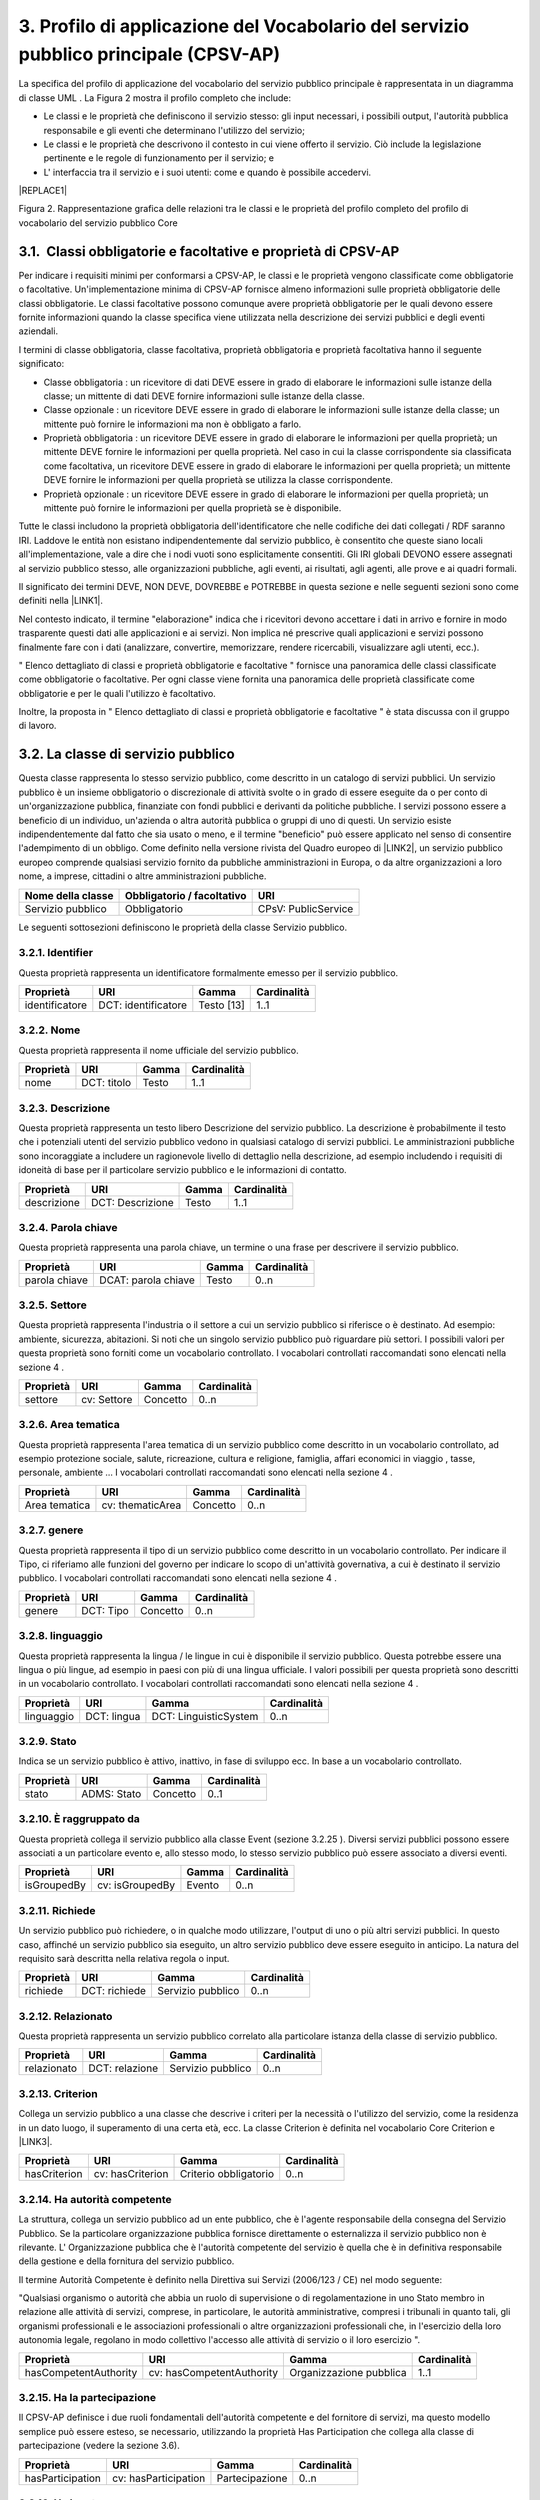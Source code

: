 
.. _h79675c214249d425368162c2919705b:

3. Profilo di applicazione del Vocabolario del servizio pubblico principale (CPSV-AP)
#####################################################################################

La specifica del profilo di applicazione del vocabolario del servizio pubblico principale è rappresentata in un diagramma di classe UML . La Figura 2 mostra il profilo completo che include:

* Le classi e le proprietà che definiscono il servizio stesso: gli input necessari, i possibili output, l'autorità pubblica responsabile e gli eventi che determinano l'utilizzo del servizio;

* Le classi e le proprietà che descrivono il contesto in cui viene offerto il servizio. Ciò include la legislazione pertinente e le regole di funzionamento per il servizio; e

* L' interfaccia tra il servizio e i suoi utenti: come e quando è possibile accedervi. 


|REPLACE1|


Figura 2. Rappresentazione grafica delle relazioni tra le classi e le proprietà del profilo completo del profilo di vocabolario del servizio pubblico Core

.. _h31137ad3d47725f43656f601434:

3.1.  Classi obbligatorie e facoltative e proprietà di CPSV-AP
**************************************************************

Per indicare i requisiti minimi per conformarsi a CPSV-AP, le classi e le proprietà vengono classificate come obbligatorie o facoltative. Un'implementazione minima di CPSV-AP fornisce almeno informazioni sulle proprietà obbligatorie delle classi obbligatorie. Le classi facoltative possono comunque avere proprietà obbligatorie per le quali devono essere fornite informazioni quando la classe specifica viene utilizzata nella descrizione dei servizi pubblici e degli eventi aziendali.

 

I termini di classe obbligatoria, classe facoltativa, proprietà obbligatoria e proprietà facoltativa hanno il seguente significato:

 

* Classe obbligatoria : un ricevitore di dati DEVE essere in grado di elaborare le informazioni sulle istanze della classe; un mittente di dati DEVE fornire informazioni sulle istanze della classe.

* Classe opzionale : un ricevitore DEVE essere in grado di elaborare le informazioni sulle istanze della classe; un mittente può fornire le informazioni ma non è obbligato a farlo.

* Proprietà obbligatoria : un ricevitore DEVE essere in grado di elaborare le informazioni per quella proprietà; un mittente DEVE fornire le informazioni per quella proprietà. Nel caso in cui la classe corrispondente sia classificata come facoltativa, un ricevitore DEVE essere in grado di elaborare le informazioni per quella proprietà; un mittente DEVE fornire le informazioni per quella proprietà se utilizza la classe corrispondente.

* Proprietà opzionale : un ricevitore DEVE essere in grado di elaborare le informazioni per quella proprietà; un mittente può fornire le informazioni per quella proprietà se è disponibile.

 

Tutte le classi includono la proprietà obbligatoria dell'identificatore che nelle codifiche dei dati collegati / RDF saranno IRI. Laddove le entità non esistano indipendentemente dal servizio pubblico, è consentito che queste siano locali all'implementazione, vale a dire che i nodi vuoti sono esplicitamente consentiti. Gli IRI globali DEVONO essere assegnati al servizio pubblico stesso, alle organizzazioni pubbliche, agli eventi, ai risultati, agli agenti, alle prove e ai quadri formali.  

 

Il significato dei termini DEVE, NON DEVE, DOVREBBE e POTREBBE in questa sezione e nelle seguenti sezioni sono come definiti nella \ |LINK1|\ .

 

Nel contesto indicato, il termine "elaborazione" indica che i ricevitori devono accettare i dati in arrivo e fornire in modo trasparente questi dati alle applicazioni e ai servizi. Non implica né prescrive quali applicazioni e servizi possono finalmente fare con i dati (analizzare, convertire, memorizzare, rendere ricercabili, visualizzare agli utenti, ecc.).

 

" Elenco dettagliato di classi e proprietà obbligatorie e facoltative " fornisce una panoramica delle classi classificate come obbligatorie o facoltative. Per ogni classe viene fornita una panoramica delle proprietà classificate come obbligatorie e per le quali l'utilizzo è facoltativo.

 

Inoltre, la proposta in " Elenco dettagliato di classi e proprietà obbligatorie e facoltative " è stata discussa con il gruppo di lavoro.

.. _h5b3a35697e604432331706750421f5a:

3.2. La classe di servizio pubblico
***********************************

Questa classe rappresenta lo stesso servizio pubblico, come descritto in un catalogo di servizi pubblici. Un servizio pubblico è un insieme obbligatorio o discrezionale di attività svolte o in grado di essere eseguite da o per conto di un'organizzazione pubblica, finanziate con fondi pubblici e derivanti da politiche pubbliche. I servizi possono essere a beneficio di un individuo, un'azienda o altra autorità pubblica o gruppi di uno di questi. Un servizio esiste indipendentemente dal fatto che sia usato o meno, e il termine "beneficio" può essere applicato nel senso di consentire l'adempimento di un obbligo. Come definito nella versione rivista del Quadro europeo di \ |LINK2|\ , un servizio pubblico europeo comprende qualsiasi servizio fornito da pubbliche amministrazioni in Europa, o da altre organizzazioni a loro nome, a imprese, cittadini o altre amministrazioni pubbliche.


+-----------------+------------+-------------------+
|\ |STYLE0|\      |\ |STYLE1|\ |\ |STYLE2|\        |
+-----------------+------------+-------------------+
|Servizio pubblico|Obbligatorio|CPsV: PublicService|
+-----------------+------------+-------------------+

 

Le seguenti sottosezioni definiscono le proprietà della classe Servizio pubblico.

.. _h292c697d81a147bf346c237585b29:

3.2.1. Identifier
-----------------

Questa proprietà rappresenta un identificatore formalmente emesso per il servizio pubblico.

 

+--------------+-------------------+------------+------------+
|\ |STYLE3|\   |\ |STYLE4|\        |\ |STYLE5|\ |\ |STYLE6|\ |
+--------------+-------------------+------------+------------+
|identificatore|DCT: identificatore|Testo [13]  |1..1        |
+--------------+-------------------+------------+------------+

.. _h56804f1e2c696b6e6d295727565137:

3.2.2. Nome
-----------

Questa proprietà rappresenta il nome ufficiale del servizio pubblico.

 

+------------+------------+------------+-------------+
|\ |STYLE7|\ |\ |STYLE8|\ |\ |STYLE9|\ |\ |STYLE10|\ |
+------------+------------+------------+-------------+
|nome        |DCT: titolo |Testo       |1..1         |
+------------+------------+------------+-------------+

.. _h7648d4465c342c69236680605028:

3.2.3. Descrizione
------------------

Questa proprietà rappresenta un testo libero Descrizione del servizio pubblico. La descrizione è probabilmente il testo che i potenziali utenti del servizio pubblico vedono in qualsiasi catalogo di servizi pubblici. Le amministrazioni pubbliche sono incoraggiate a includere un ragionevole livello di dettaglio nella descrizione, ad esempio includendo i requisiti di idoneità di base per il particolare servizio pubblico e le informazioni di contatto.

 

+-------------+----------------+-------------+-------------+
|\ |STYLE11|\ |\ |STYLE12|\    |\ |STYLE13|\ |\ |STYLE14|\ |
+-------------+----------------+-------------+-------------+
|descrizione  |DCT: Descrizione|Testo        |1..1         |
+-------------+----------------+-------------+-------------+

.. _h1859c39147e41103428513e412c3a22:

3.2.4. Parola chiave
--------------------

Questa proprietà rappresenta una parola chiave, un termine o una frase per descrivere il servizio pubblico.

 

+-------------+-------------------+-------------+-------------+
|\ |STYLE15|\ |\ |STYLE16|\       |\ |STYLE17|\ |\ |STYLE18|\ |
+-------------+-------------------+-------------+-------------+
|parola chiave|DCAT: parola chiave|Testo        |0..n         |
+-------------+-------------------+-------------+-------------+

.. _h787c45843771eb1b11d165f5c7a7b:

3.2.5. Settore
--------------

Questa proprietà rappresenta l'industria o il settore a cui un servizio pubblico si riferisce o è destinato. Ad esempio: ambiente, sicurezza, abitazioni. Si noti che un singolo servizio pubblico può riguardare più settori. I possibili valori per questa proprietà sono forniti come un vocabolario controllato. I vocabolari controllati raccomandati sono elencati nella sezione 4 .

 

+-------------+-------------+-------------+-------------+
|\ |STYLE19|\ |\ |STYLE20|\ |\ |STYLE21|\ |\ |STYLE22|\ |
+-------------+-------------+-------------+-------------+
|settore      |cv: Settore  |Concetto     |0..n         |
+-------------+-------------+-------------+-------------+

.. _h29391930134259620177f6018161971:

3.2.6. Area tematica
--------------------

Questa proprietà rappresenta l'area tematica di un servizio pubblico come descritto in un vocabolario controllato, ad esempio protezione sociale, salute, ricreazione, cultura e religione, famiglia, affari economici in viaggio , tasse, personale, ambiente ... I vocabolari controllati raccomandati sono elencati nella sezione 4 .

 

+-------------+----------------+-------------+-------------+
|\ |STYLE23|\ |\ |STYLE24|\    |\ |STYLE25|\ |\ |STYLE26|\ |
+-------------+----------------+-------------+-------------+
|Area tematica|cv: thematicArea|Concetto     |0..n         |
+-------------+----------------+-------------+-------------+

.. _h5d1611f69315ce551d3d5dd44177c:

3.2.7. genere
-------------

Questa proprietà rappresenta il tipo di un servizio pubblico come descritto in un vocabolario controllato. Per indicare il Tipo, ci riferiamo alle funzioni del governo per indicare lo scopo di un'attività governativa, a cui è destinato il servizio pubblico. I vocabolari controllati raccomandati sono elencati nella sezione 4 .


+-------------+-------------+-------------+-------------+
|\ |STYLE27|\ |\ |STYLE28|\ |\ |STYLE29|\ |\ |STYLE30|\ |
+-------------+-------------+-------------+-------------+
|genere       |DCT: Tipo    |Concetto     |0..n         |
+-------------+-------------+-------------+-------------+

.. _h405977427138297c726743a5e516579:

3.2.8. linguaggio
-----------------

Questa proprietà rappresenta la lingua / le lingue in cui è disponibile il servizio pubblico. Questa potrebbe essere una lingua o più lingue, ad esempio in paesi con più di una lingua ufficiale. I valori possibili per questa proprietà sono descritti in un vocabolario controllato. I vocabolari controllati raccomandati sono elencati nella sezione 4 .

 

+-------------+-------------+---------------------+-------------+
|\ |STYLE31|\ |\ |STYLE32|\ |\ |STYLE33|\         |\ |STYLE34|\ |
+-------------+-------------+---------------------+-------------+
|linguaggio   |DCT: lingua  |DCT: LinguisticSystem|0..n         |
+-------------+-------------+---------------------+-------------+

.. _hc4959f77f7246246229444f208056:

3.2.9. Stato
------------

Indica se un servizio pubblico è attivo, inattivo, in fase di sviluppo ecc. In base a un vocabolario controllato.

 

+-------------+-------------+-------------+-------------+
|\ |STYLE35|\ |\ |STYLE36|\ |\ |STYLE37|\ |\ |STYLE38|\ |
+-------------+-------------+-------------+-------------+
|stato        |ADMS: Stato  |Concetto     |0..1         |
+-------------+-------------+-------------+-------------+

.. _h05a2ec1755a2c653d64c2740453:

3.2.10. È raggruppato da
------------------------

Questa proprietà collega il servizio pubblico alla classe Event (sezione 3.2.25 ). Diversi servizi pubblici possono essere associati a un particolare evento e, allo stesso modo, lo stesso servizio pubblico può essere associato a diversi eventi.

 

+-------------+---------------+-------------+-------------+
|\ |STYLE39|\ |\ |STYLE40|\   |\ |STYLE41|\ |\ |STYLE42|\ |
+-------------+---------------+-------------+-------------+
|isGroupedBy  |cv: isGroupedBy|Evento       |0..n         |
+-------------+---------------+-------------+-------------+

.. _h677b6033434e234848265317631f29:

3.2.11. Richiede
----------------

Un servizio pubblico può richiedere, o in qualche modo utilizzare, l'output di uno o più altri servizi pubblici. In questo caso, affinché un servizio pubblico sia eseguito, un altro servizio pubblico deve essere eseguito in anticipo. La natura del requisito sarà descritta nella relativa regola o input.

 

+-------------+-------------+-----------------+-------------+
|\ |STYLE43|\ |\ |STYLE44|\ |\ |STYLE45|\     |\ |STYLE46|\ |
+-------------+-------------+-----------------+-------------+
|richiede     |DCT: richiede|Servizio pubblico|0..n         |
+-------------+-------------+-----------------+-------------+

.. _h4e26691e7549133d46544053b183b28:

3.2.12. Relazionato
-------------------

Questa proprietà rappresenta un servizio pubblico correlato alla particolare istanza della classe di servizio pubblico.

 

+-------------+--------------+-----------------+-------------+
|\ |STYLE47|\ |\ |STYLE48|\  |\ |STYLE49|\     |\ |STYLE50|\ |
+-------------+--------------+-----------------+-------------+
|relazionato  |DCT: relazione|Servizio pubblico|0..n         |
+-------------+--------------+-----------------+-------------+

.. _h3e5a6e6431794f731a7130522765786f:

3.2.13. Criterion
-----------------

Collega un servizio pubblico a una classe che descrive i criteri per la necessità o l'utilizzo del servizio, come la residenza in un dato luogo, il superamento di una certa età, ecc. La classe Criterion è definita nel vocabolario Core Criterion e \ |LINK3|\ .

 

+-------------+----------------+---------------------+-------------+
|\ |STYLE51|\ |\ |STYLE52|\    |\ |STYLE53|\         |\ |STYLE54|\ |
+-------------+----------------+---------------------+-------------+
|hasCriterion |cv: hasCriterion|Criterio obbligatorio|0..n         |
+-------------+----------------+---------------------+-------------+

.. _h9522b443c5e5b1f6d2551296e325d55:

3.2.14. Ha autorità competente
------------------------------

La struttura, collega un servizio pubblico ad un ente pubblico, che è l'agente responsabile della consegna del Servizio Pubblico. Se la particolare organizzazione pubblica fornisce direttamente o esternalizza il servizio pubblico non è rilevante. L' Organizzazione pubblica che è l'autorità competente del servizio è quella che è in definitiva responsabile della gestione e della fornitura del servizio pubblico.

 

Il termine Autorità Competente è definito nella Direttiva sui Servizi (2006/123 / CE) nel modo seguente:

 

"Qualsiasi organismo o autorità che abbia un ruolo di supervisione o di regolamentazione in uno Stato membro in relazione alle attività di servizi, comprese, in particolare, le autorità amministrative, compresi i tribunali in quanto tali, gli organismi professionali e le associazioni professionali o altre organizzazioni professionali che, in l'esercizio della loro autonomia legale, regolano in modo collettivo l'accesso alle attività di servizio o il loro esercizio ".

 

+---------------------+-------------------------+-----------------------+-------------+
|\ |STYLE55|\         |\ |STYLE56|\             |\ |STYLE57|\           |\ |STYLE58|\ |
+---------------------+-------------------------+-----------------------+-------------+
|hasCompetentAuthority|cv: hasCompetentAuthority|Organizzazione pubblica|1..1         |
+---------------------+-------------------------+-----------------------+-------------+

.. _hf5c299283d596c4718287d5e2336b:

3.2.15. Ha la partecipazione
----------------------------

Il CPSV-AP definisce i due ruoli fondamentali dell'autorità competente e del fornitore di servizi, ma questo modello semplice può essere esteso, se necessario, utilizzando la proprietà Has Participation che collega alla classe di partecipazione (vedere la sezione 3.6).

 

+----------------+--------------------+--------------+-------------+
|\ |STYLE59|\    |\ |STYLE60|\        |\ |STYLE61|\  |\ |STYLE62|\ |
+----------------+--------------------+--------------+-------------+
|hasParticipation|cv: hasParticipation|Partecipazione|0..n         |
+----------------+--------------------+--------------+-------------+

.. _h694d3558702a57737a155e75034f7f:

3.2.16. Ha Input
----------------

La proprietà Has Input collega un servizio pubblico a una o più istanze della classe Evidence (vedere la sezione 3.9). Un servizio pubblico specifico può richiedere la presenza di determinati elementi di prova per essere consegnati. Se la prova richiesta per usufruire di un servizio varia a seconda del canale attraverso il quale è accessibile, allora l'Input deve essere al livello del Canale (sezione 3.12.4).

 

+-------------+--------------+-------------+-------------+
|\ |STYLE63|\ |\ |STYLE64|\  |\ |STYLE65|\ |\ |STYLE66|\ |
+-------------+--------------+-------------+-------------+
|hasInput     |CPsV: hasInput|Prova        |0..n         |
+-------------+--------------+-------------+-------------+

.. _h5a6c252912f50594fc3a7949413c27:

3.2.17. Ha una risorsa legale
-----------------------------

La proprietà Has Formal Framework collega un servizio pubblico a un framework formale. Indica il quadro formale (ad esempio la legislazione) a cui il servizio pubblico si riferisce, opera o ha la sua base legale.

 

+----------------+-------------------+--------------+-------------+
|\ |STYLE67|\    |\ |STYLE68|\       |\ |STYLE69|\  |\ |STYLE70|\ |
+----------------+-------------------+--------------+-------------+
|hasLegalResource|cv: hasLegalResouce|Risorsa legale|0..n         |
+----------------+-------------------+--------------+-------------+

.. _h742e20651039502f322da713b1a3b75:

3.2.18. Produce
---------------

La proprietà Produces collega un servizio pubblico a una o più istanze della classe Output (vedere la sezione 3.10), descrivendo il risultato effettivo dell'esecuzione di un determinato servizio pubblico. Le uscite possono essere qualsiasi risorsa, ad esempio un documento, un manufatto o qualsiasi altra cosa prodotta dall'esecuzione del servizio pubblico.

 

+-------------+-------------+-------------+-------------+
|\ |STYLE71|\ |\ |STYLE72|\ |\ |STYLE73|\ |\ |STYLE74|\ |
+-------------+-------------+-------------+-------------+
|produce      |CPsV: produce|Produzione   |0..n         |
+-------------+-------------+-------------+-------------+

.. _h1da4522f6078304927b3e79724928:

3.2.19. segue
-------------

La proprietà follows collega un servizio pubblico alla / e regola / e in base alla quale opera. La definizione della classe Rule è molto ampia. In un caso tipico, l'autorità competente che fornisce il servizio pubblico definirà anche le regole che implementeranno le proprie politiche. Il CPSV-AP è flessibile per consentire variazioni significative in tale scenario.

 

+-------------+-------------+-------------+-------------+
|\ |STYLE75|\ |\ |STYLE76|\ |\ |STYLE77|\ |\ |STYLE78|\ |
+-------------+-------------+-------------+-------------+
|segue        |CPsV: segue  |Regola       |0..n         |
+-------------+-------------+-------------+-------------+

.. _h23d584d2c6d2650b544b3f6f43627:

3.2.20.  Spaziale
-----------------

È probabile che un servizio pubblico sia disponibile solo all'interno di una determinata area, in genere l'area coperta da una particolare autorità pubblica.

 

Un uso comune della proprietà spaziale sarà la definizione delle unità territoriali amministrative, in genere un paese o una regione, in cui è disponibile un servizio pubblico. L'Ufficio delle pubblicazioni dell'Unione europea offre una serie di \ |LINK4|\  adatto a questo scopo, ad esempio Malta è identificata da \ |LINK5|\  ,

Fiandre occidentali da \ |LINK6|\   e così via.

 

NB: La limitazione spaziale non è intesa per essere utilizzata per descrivere l'ammissibilità o la velocità di funzionamento del servizio. Questi aspetti saranno coperti dalla classe Criterion.

 

+-------------+-------------+-------------+-------------+
|\ |STYLE79|\ |\ |STYLE80|\ |\ |STYLE81|\ |\ |STYLE82|\ |
+-------------+-------------+-------------+-------------+
|spaziale     |DCT: spaziale|Posizione    |0..n         |
+-------------+-------------+-------------+-------------+

.. _h2457406c8122828546f697f5c524173:

3.2.21. Ha un punto di contatto
-------------------------------

Un punto di contatto per il servizio è quasi sempre utile. Il valore di questa proprietà, le informazioni di contatto stesso, devono essere fornite utilizzando lo schema: ContactPoint. Si noti che le informazioni di contatto dovrebbero essere rilevanti per il servizio pubblico che potrebbe non essere lo stesso delle informazioni di contatto per l'autorità competente o qualsiasi partecipante.

 

+---------------+-------------------+-----------------+-------------+
|\ |STYLE83|\   |\ |STYLE84|\       |\ |STYLE85|\     |\ |STYLE86|\ |
+---------------+-------------------+-----------------+-------------+
|hasContactPoint|cv: hasContactPoint|Punto di contatto|0..n         |
+---------------+-------------------+-----------------+-------------+

.. _h21182924602a2a5a2019726622555c80:

3.2.22. Ha un canale      
--------------------------

Questa proprietà collega il Servizio pubblico a qualsiasi canale attraverso il quale un agente fornisce, utilizza o interagisce in altro modo con il servizio pubblico, come un servizio online, un numero di telefono o un ufficio. Vedi sezione 3.12.

 

+-------------+--------------+-------------+-------------+
|\ |STYLE87|\ |\ |STYLE88|\  |\ |STYLE89|\ |\ |STYLE90|\ |
+-------------+--------------+-------------+-------------+
|hasChannel   |cv: hasChannel|Canale       |0..n         |
+-------------+--------------+-------------+-------------+

.. _h373f1e414e445d2c3d641915101e5f26:

3.2.23. Tempo di elaborazione
-----------------------------

Il valore di questa proprietà è il tempo (stimato) necessario per l'esecuzione di un servizio pubblico. Le informazioni reali sono fornite utilizzando la sintassi ISO8601 per le durate. Alcuni esempi sono forniti di seguito:

+--------------+--------+
|Durata        |Sintassi|
+--------------+--------+
|5 anni        |P5Y     |
+--------------+--------+
|1 mese        |P1M     |
+--------------+--------+
|3 giorni      |P3D     |
+--------------+--------+
|2 giorni 4 ore|P2DT4H  |
+--------------+--------+

 

Le durate iniziano con una P maiuscola seguita dal numero e dal relativo designatore, formalmente: P [n] Y [n] M [n] DT [n] H [n] M [n] S, dove Y è per anni, M per mesi ecc. Si noti che i periodi e le ore sono separati da una T maiuscola che disambigura anche M come mese (P2M significa 2 mesi) o minuto (PT2M significa 2 minuti). Le durate possono anche essere definite come un numero di settimane, quindi P4W significa 4 settimane. Una spiegazione completa è fornita nella pagina di \ |LINK7|\  che fa riferimento allo standard ISO \ |LINK8|\ .

 

Questo approccio è coerente sia con schema.org che con il W3C OWL Time Ontology.

 

+---------------------+------------------+-------------+-------------+
|\ |STYLE91|\         |\ |STYLE92|\      |\ |STYLE93|\ |\ |STYLE94|\ |
+---------------------+------------------+-------------+-------------+
|tempo di elaborazione|cv: ProcessingTime|Testo        |0..1         |
+---------------------+------------------+-------------+-------------+

.. _h6812691461174d238116b5049602f5:

3.2.24. Ha un costo
-------------------

La proprietà Has Cost collega un servizio pubblico a una o più istanze della classe di costo (vedere la sezione 3.11). Indica i costi relativi all'esecuzione di un servizio pubblico per il cittadino o l'attività commerciale relativa all'esecuzione di un particolare servizio pubblico. Laddove il costo varia in base al canale attraverso il quale si accede al servizio, può essere collegato al canale utilizzando la relazione If Accessed Through (sezione 3.11.6).

 

+-------------+-------------+-------------+-------------+
|\ |STYLE95|\ |\ |STYLE96|\ |\ |STYLE97|\ |\ |STYLE98|\ |
+-------------+-------------+-------------+-------------+
|hasCost      |cv: hasCost  |Costo        |0..n         |
+-------------+-------------+-------------+-------------+

.. _h114b1d727425622a1c216d7a734e385a:

3.2.25. È Descritto a      
---------------------------

La proprietà È Descritto in Proprietà collega un servizio pubblico al / ai set di dati del servizio pubblico (vedere 3.6) in cui viene descritto (vedere la sezione 3.6).

 

+-------------+-----------------+---------------------------------+--------------+
|\ |STYLE99|\ |\ |STYLE100|\    |\ |STYLE101|\                    |\ |STYLE102|\ |
+-------------+-----------------+---------------------------------+--------------+
|isDescribedAt|cv: isDescribedAt|Set di dati del servizio pubblico|0..n          |
+-------------+-----------------+---------------------------------+--------------+

.. _h15114371b7813dc5f121a4a13613b:

3.2.26. È classificato da
-------------------------

La proprietà Is Classified By consente di classificare il servizio pubblico con qualsiasi concetto (sezione 3.19), diverso da quelli già previsti e definiti esplicitamente nel CPSV-AP (area tematica, settore, ...). È una proprietà generica che può essere ulteriormente specializzata per rendere esplicita la classificazione, ad esempio per classificare i servizi pubblici in base al livello di digitalizzazione, al tipo di pubblico ...

 

Il Concetto è a sua volta collegato a una Collezione (sezione 3.20), che raggruppa i diversi concetti in un vocabolario controllato.

 

+--------------+------------------+--------------+--------------+
|\ |STYLE103|\ |\ |STYLE104|\     |\ |STYLE105|\ |\ |STYLE106|\ |
+--------------+------------------+--------------+--------------+
|isClassifiedBy|cv: isClassifiedBy|Concetto      |0..n          |
+--------------+------------------+--------------+--------------+

.. _h383c25767e673f341973534b613b7c4:

3.3. The Event Class
********************

This class represents an event that can be of any type that triggers, makes use of, or in some way is related to, a Public Service. It is not expected to be used directly, rather, one or other of its subclasses should be used. The properties of the class are, of course, inherited by those subclasses.

The Event class is used as a hook either to a single related Public Service, such as diagnosis of illness being related to application for sickness benefit (section 3.3.5); or to a group of Public Services, such as all those related to the establishment of a new business (see section 3.2.10).


+--------------+--------------+---+--------------+
|\ |STYLE107|\ |\ |STYLE108|\ |   |\ |STYLE109|\ |
+--------------+--------------+---+--------------+
|Event         |dct:identifier|   |URI           |
+--------------+--------------+---+--------------+

.. _h7775845515a4467507e1c21456152a:

3.3.1. Identifier
-----------------

This property represents an Identifier for the Event.


+--------------+--------------+--------------+--------------+
|\ |STYLE110|\ |\ |STYLE111|\ |\ |STYLE112|\ |\ |STYLE113|\ |
+--------------+--------------+--------------+--------------+
|Event         |dct:identifier|Text\ [#F1]_\ |1..1          |
+--------------+--------------+--------------+--------------+

.. _h74251854102827545a342f615d5947:

3.3.2. Name
-----------

This property represents the Name (or title) of the Event.


+--------------+--------------+--------------+--------------+
|\ |STYLE114|\ |\ |STYLE115|\ |\ |STYLE116|\ |\ |STYLE117|\ |
+--------------+--------------+--------------+--------------+
|name          |dct:title     |Text          |1..1          |
+--------------+--------------+--------------+--------------+

.. _h66220797d733267f5277f31381318:

3.3.3. Description
------------------

This property represents a free text description of the Event. The description is likely to be the text that a business or citizen sees for that specific Event when looking for relevant Public Services. Public administrations are therefore encouraged to include a reasonable level of detail in the description.


+--------------+---------------+--------------+--------------+
|\ |STYLE118|\ |\ |STYLE119|\  |\ |STYLE120|\ |\ |STYLE121|\ |
+--------------+---------------+--------------+--------------+
|description   |dct:description|Text          |0..1          |
+--------------+---------------+--------------+--------------+

.. _h2c204c5856282c56255c4f04a583215:

3.3.4. Type
-----------

The type property links an Event to a controlled vocabulary of event types and it is the nature of those controlled vocabularies that is the major difference between a business event, such as creating the business in the first place and a life event, such as the birth of a child.


+--------------+--------------+--------------+--------------+
|\ |STYLE122|\ |\ |STYLE123|\ |\ |STYLE124|\ |\ |STYLE125|\ |
+--------------+--------------+--------------+--------------+
|type          |dct:type      |concept       |0..n          |
+--------------+--------------+--------------+--------------+

.. _h4e274e22678346d1f80441237d6736:

3.3.5. Related Service
----------------------

This property links an event directly to a public service that is related to it.


+--------------+--------------+--------------+--------------+
|\ |STYLE126|\ |\ |STYLE127|\ |\ |STYLE128|\ |\ |STYLE129|\ |
+--------------+--------------+--------------+--------------+
|relatedService|dct:relation  |Public Service|0..n          |
+--------------+--------------+--------------+--------------+

.. _h7267416b5564e43236276d52474c6a:

3.4. La classe di eventi aziendali
**********************************

Questa classe rappresenta un evento aziendale, che è specializzato in eventi. Un evento aziendale è una situazione specifica o un evento nel ciclo di vita di un'azienda che soddisfa uno o più bisogni o obblighi (legali) di tale attività in questo specifico momento. Un Evento Aziendale richiede una serie di servizi pubblici da consegnare e consumare in modo da soddisfare le necessità aziendali o gli obblighi associati. Gli eventi aziendali sono definiti nel contesto di un determinato membro Stato .

 

In altre parole, un evento aziendale raggruppa una serie di servizi pubblici che devono essere consegnati per completare quel particolare evento.

 

+----------------+--------------+-----------------+
|\ |STYLE130|\   |\ |STYLE131|\ |\ |STYLE132|\    |
+----------------+--------------+-----------------+
|Evento aziendale|Opzionale     |cv: BusinessEvent|
+----------------+--------------+-----------------+

.. _h35e12466a55475e26669131b677653:

3.5. The Life Event Class
*************************

La classe Life Event rappresenta un evento o una situazione importante   nella vita di un cittadino in cui possono essere richiesti servizi pubblici. Nota lo scopo: un individuo incontrerà un numero qualsiasi di "eventi" nel senso generale del termine. Nel contesto di CPSV-AP, la classe Life Event rappresenta solo un evento a cui è collegato un servizio pubblico. Ad esempio, una coppia fidanzata non è un Evento di vita CPSV-AP, lo sposarsi è, poiché solo quest'ultimo ha rilevanza per i servizi pubblici.

 

+-----------------+--------------+--------------+
|\ |STYLE133|\    |\ |STYLE134|\ |\ |STYLE135|\ |
+-----------------+--------------+--------------+
|Evento della vita|Opzionale     |cv: LifeEvent |
+-----------------+--------------+--------------+

.. _h1f2363a4d1a1924c573a5f365715e:

3.6. La classe del set di dati del servizio pubblico
****************************************************

Il set di dati del servizio pubblico, è una specializzazione della classe Dataset del Vocabolario del catalogo dati (\ |LINK9|\ ) e eredita tutte le sue proprietà. La classe descrive i metadati di dove viene descritto il set di dati, ad esempio su un portale di servizio pubblico regionale e / o su un portale nazionale di eGovernment.

 

+---------------------------------+--------------+------------------------+
|\ |STYLE136|\                    |\ |STYLE137|\ |\ |STYLE138|\           |
+---------------------------------+--------------+------------------------+
|Set di dati del servizio pubblico|Opzionale     |cv: PublicServiceDataset|
+---------------------------------+--------------+------------------------+

 

Le proprietà descritte nelle seguenti sezioni definiscono le proprietà obbligatorie se la classe viene istanziata. Ci riferiamo a DCAT per la definizione delle altre proprietà ereditate.

.. _h2c233b4a441997618115c70323651:

3.6.1. Identifier
-----------------

Questa proprietà rappresenta un identificatore per il set di dati del servizio pubblico.

 

+--------------+-------------------+---------------+--------------+
|\ |STYLE139|\ |\ |STYLE140|\      |\ |STYLE141|\  |\ |STYLE142|\ |
+--------------+-------------------+---------------+--------------+
|identificatore|DCT: identificatore|Testo\ [#F2]_\ |1..1          |
+--------------+-------------------+---------------+--------------+

.. _h19303ad605f59767e1e1835311c775f:

3.6.2. Editore
--------------

Questa proprietà rappresenta l'editore del set di dati del servizio pubblico, ovvero un'entità (organizzazione) responsabile della creazione del set di dati del servizio pubblico disponibile.

 

+--------------+--------------+--------------+--------------+
|\ |STYLE143|\ |\ |STYLE144|\ |\ |STYLE145|\ |\ |STYLE146|\ |
+--------------+--------------+--------------+--------------+
|editore       |DCT: editore  |Agente        |1..1          |
+--------------+--------------+--------------+--------------+

.. _h60275c6299691470a7013194511c:

3.6.3. Nome
-----------

Questa proprietà contiene un nome assegnato al set di dati del servizio pubblico. Questa proprietà può essere ripetuta per versioni in lingua parallela del nome.

 

+--------------+--------------+--------------+--------------+
|\ |STYLE147|\ |\ |STYLE148|\ |\ |STYLE149|\ |\ |STYLE150|\ |
+--------------+--------------+--------------+--------------+
|nome          |DCT: titolo   |Testo         |1..n          |
+--------------+--------------+--------------+--------------+

.. _h13407d497b5c7a1d42d7737b511727:

3.6.4. Pagina di destinazione
-----------------------------

Questa proprietà fa riferimento a una pagina Web che fornisce l'accesso al set di dati del servizio pubblico. È inteso per indicare una pagina di destinazione presso il fornitore di dati originale, non su una pagina di un sito di terzi, come un aggregatore.

 

+----------------------+-----------------+--------------+--------------+
|\ |STYLE151|\         |\ |STYLE152|\    |\ |STYLE153|\ |\ |STYLE154|\ |
+----------------------+-----------------+--------------+--------------+
|pagina di destinazione|DCAT: Landingpage|Documento     |1..n          |
+----------------------+-----------------+--------------+--------------+

 

 

.. _h7823527fd4930242a4a4b38e5e5777:

3.7. La classe di partecipazione
********************************

Il CPSV-AP riconosce un ruolo comune connesso ai servizi pubblici, ovvero l'autorità competente (sezione 3.2.14). Tuttavia, questa semplice struttura non consente di formulare dichiarazioni su tali partecipanti, come la data di inizio e di fine di un contratto, né supporta l'inclusione di altri ruoli. La classe di partecipazione supporta questa complessità aggiuntiva se richiesta, ad esempio, la descrizione di un utente del servizio o di un fornitore di servizi. Il modello è coerente con il CPOV che a sua volta si basa sull'ontologia dell'organizzazione W3C che supporta semplicemente i casi comuni, ma consente i casi complessi ove necessario. La classe di partecipazione può essere associata alla classe Membership dell'Organizzazione Ontologia che consente di applicare relazioni più complesse e metadati più ricchi a un ruolo occupato da un determinato agente.

 

+--------------+--------------+------------------+
|\ |STYLE155|\ |\ |STYLE156|\ |\ |STYLE157|\     |
+--------------+--------------+------------------+
|Partecipazione|Opzionale     |cv: Partecipazione|
+--------------+--------------+------------------+

 

\ |STYLE158|\            \ |STYLE159|\ 

Questa proprietà rappresenta un identificatore per la partecipazione.

 

+--------------+-------------------+----------------+--------------+
|\ |STYLE160|\ |\ |STYLE161|\      |\ |STYLE162|\   |\ |STYLE163|\ |
+--------------+-------------------+----------------+--------------+
|identificatore|DCT: identificatore|Testo\ [#F3]_\  |1..1          |
+--------------+-------------------+----------------+--------------+

.. _h13713867743c3f56716926a6a142738:

3.7.2. Descrizione
------------------

Una descrizione testuale libera della partecipazione.

 

+--------------+----------------+--------------+--------------+
|\ |STYLE164|\ |\ |STYLE165|\   |\ |STYLE166|\ |\ |STYLE167|\ |
+--------------+----------------+--------------+--------------+
|descrizione   |DCT: Descrizione|Testo         |1..1          |
+--------------+----------------+--------------+--------------+

.. _h201d203a3e74f1e41357264d2d4b4:

3.7.3. Ruolo
------------

Fornisce il ruolo svolto. Questo dovrebbe essere fornito usando un vocabolario controllato. Poiché questo è un meccanismo di estensione per CSPV-AP, il vocabolario controllato dovrebbe essere deciso per adattarsi alle implementazioni locali.

 

+--------------+--------------+--------------+--------------+
|\ |STYLE168|\ |\ |STYLE169|\ |\ |STYLE170|\ |\ |STYLE171|\ |
+--------------+--------------+--------------+--------------+
|ruolo         |cv: ruolo     |Concetto      |1..n          |
+--------------+--------------+--------------+--------------+

 

.. _h4a207bb71171c7c366a7710621f201c:

3.8. La classe di requisiti per il criterio
*******************************************

Non tutti i servizi pubblici sono necessari o utilizzabili da tutti. Ad esempio, il servizio di visto gestito da paesi europei non è necessario per i cittadini europei, ma è richiesto da alcuni cittadini di altri paesi, oppure i servizi pubblici che offrono sussidi di disoccupazione e le sovvenzioni si rivolgono a specifici gruppi sociali. Il CPSV riutilizza il Vocabolario del Core Criterion e del \ |LINK10|\  per questa classe. CCCEV fornisce ulteriori dettagli ma la classe Requisito criterio ha tre proprietà obbligatorie.

 

+---------------------+--------------+------------------------+
|\ |STYLE172|\        |\ |STYLE173|\ |\ |STYLE174|\           |
+---------------------+--------------+------------------------+
|Criterio obbligatorio|Opzionale     |cv: CriterionRequirement|
+---------------------+--------------+------------------------+

 

.. _h45793a60115d7a285856a4a4638531a:

3.8.1. Identifier
-----------------

Questa proprietà rappresenta un identificatore per il criterio di criterio .

 

+--------------+-------------------+----------------+--------------+
|\ |STYLE175|\ |\ |STYLE176|\      |\ |STYLE177|\   |\ |STYLE178|\ |
+--------------+-------------------+----------------+--------------+
|identificatore|DCT: identificatore|Testo\ [#F4]_\  |1..1          |
+--------------+-------------------+----------------+--------------+

.. _h6c4a3e56324b2d76582c7c8322f7572:

3.8.2. Nome
-----------

Questa proprietà rappresenta il nome ufficiale del criterio di criterio .

 

+--------------+--------------+--------------+--------------+
|\ |STYLE179|\ |\ |STYLE180|\ |\ |STYLE181|\ |\ |STYLE182|\ |
+--------------+--------------+--------------+--------------+
|nome          |DCT: titolo   |Testo         |1..1          |
+--------------+--------------+--------------+--------------+

.. _h29386738243b495b6c1f7a116b54207:

3.8.3. genere
-------------

Questa proprietà rappresenta il tipo di criterio richiesto come descritto in un vocabolario controllato. I vocabolari controllati raccomandati sono elencati nella sezione 4.

 

+--------------+--------------+--------------+--------------+
|\ |STYLE183|\ |\ |STYLE184|\ |\ |STYLE185|\ |\ |STYLE186|\ |
+--------------+--------------+--------------+--------------+
|genere        |DCT: Tipo     |Concetto      |0..n          |
+--------------+--------------+--------------+--------------+

 

.. _h697a48716c5e4c577a633146235f96f:

3.9. La classe di prova
***********************

La classe Evidence è definita nel vocabolario Core Criterion e Core Evidence (CCCEV) come qualsiasi risorsa in grado di documentare o supportare una risposta di criterio. Contiene informazioni che dimostrano che un requisito di criterio esiste o è vero, in particolare sono utilizzate evidenze per dimostrare che un criterio specifico è soddisfatto.

 

Sebbene la formulazione della definizione sia diversa, la semantica corrisponde esattamente alla classe Input di CPSV che sostituisce.

 

Le prove possono essere qualsiasi risorsa - documento, artefatto - qualsiasi cosa necessaria per l'esecuzione del servizio pubblico. Nel contesto dei servizi pubblici, la prova è solitamente documenti amministrativi o moduli di domanda compilati. Un servizio pubblico specifico può richiedere la presenza di determinate prove o combinazioni di prove per essere consegnato.

 

In alcuni casi, l'output di un servizio sarà Evidence per un altro servizio. Tali relazioni dovrebbero essere descritte nelle regole associate.

 

+--------------+--------------+--------------+
|\ |STYLE187|\ |\ |STYLE188|\ |\ |STYLE189|\ |
+--------------+--------------+--------------+
|Prova         |Opzionale     |cv: Evidence  |
+--------------+--------------+--------------+

.. _h69272261e55e17434b502b686b5814:

3.9.1. Identifier
-----------------

Questa proprietà rappresenta un identificatore per il pezzo di prova.

 

+--------------+-------------------+---------------+--------------+
|\ |STYLE190|\ |\ |STYLE191|\      |\ |STYLE192|\  |\ |STYLE193|\ |
+--------------+-------------------+---------------+--------------+
|identificatore|DCT: identificatore|Testo\ [#F5]_\ |1..1          |
+--------------+-------------------+---------------+--------------+

.. _h531136505057514e2d7c70145c504b4d:

3.9.2. Nome
-----------

Questa proprietà rappresenta il nome ufficiale del pezzo di prova.

 

+--------------+--------------+--------------+--------------+
|\ |STYLE194|\ |\ |STYLE195|\ |\ |STYLE196|\ |\ |STYLE197|\ |
+--------------+--------------+--------------+--------------+
|nome          |DCT: titolo   |Testo         |1..1          |
+--------------+--------------+--------------+--------------+

.. _h79c2919343762457347e6d323ac73:

3.9.3. Descrizione
------------------

Questa proprietà rappresenta un testo libero Descrizione dell'elemento di prova.

 

+--------------+----------------+--------------+--------------+
|\ |STYLE198|\ |\ |STYLE199|\   |\ |STYLE200|\ |\ |STYLE201|\ |
+--------------+----------------+--------------+--------------+
|descrizione   |DCT: Descrizione|Testo         |0..1          |
+--------------+----------------+--------------+--------------+

.. _h7c552a3131263954182e782f62706c2a:

3.9.4. genere
-------------

Questa proprietà rappresenta il tipo di Evidenza come descritto in un vocabolario controllato. I vocabolari controllati raccomandati sono elencati nella sezione 4 .

 

+--------------+--------------+--------------+--------------+
|\ |STYLE202|\ |\ |STYLE203|\ |\ |STYLE204|\ |\ |STYLE205|\ |
+--------------+--------------+--------------+--------------+
|genere        |DCT: Tipo     |Concetto      |0..1          |
+--------------+--------------+--------------+--------------+

.. _h465127f6a647e32656b40523043168:

3.9.5. Documentazione correlata
-------------------------------

Questa proprietà rappresenta la documentazione che contiene informazioni relative all'Evidenza, ad esempio un modello particolare per un documento amministrativo, un'applicazione o una guida sulla formattazione dell'input.

 

+-----------------------+--------------+--------------+--------------+
|\ |STYLE206|\          |\ |STYLE207|\ |\ |STYLE208|\ |\ |STYLE209|\ |
+-----------------------+--------------+--------------+--------------+
|Documentazionecorrelata|foaf: Pagina  |Documento     |0..n          |
+-----------------------+--------------+--------------+--------------+

.. _h347b0dc7b325e622810f653f443f:

3.9.6. Linguaggio
-----------------

Indica la / e lingua / e in cui deve essere fornita la prova.

 

+--------------+--------------+--------------+--------------+
|\ |STYLE210|\ |\ |STYLE211|\ |\ |STYLE212|\ |\ |STYLE213|\ |
+--------------+--------------+--------------+--------------+
|linguaggio    |DCT: lingua   |Concetto      |0..n          |
+--------------+--------------+--------------+--------------+

.. _h67104b5d7b20372542555d4a50417c4d:

3.10. La classe di output
*************************

I risultati possono essere qualsiasi risorsa - documento, artefatto - qualsiasi cosa prodotta dal servizio pubblico. Nel contesto di un servizio pubblico, l'output fornisce un documento ufficiale o altro artefatto dell'autorità competente ( organizzazione pubblica ) che consente / autorizza / autorizza un agente a (fare) qualcosa.

 

In alcuni casi, l'output di un servizio pubblico sarà utilizzato come prova per soddisfare un requisito di criterio di un altro servizio pubblico. Tali relazioni dovrebbero essere descritte nelle regole associate.

 

+--------------+--------------+--------------+
|\ |STYLE214|\ |\ |STYLE215|\ |\ |STYLE216|\ |
+--------------+--------------+--------------+
|Produzione    |Opzionale     |cv: Uscita    |
+--------------+--------------+--------------+

 

.. _h716639403252431c1b3541f444f341f:

3.10.1. Identifier
------------------

Questa proprietà rappresenta un identificatore per l'output.

 

+--------------+-------------------+----------------+--------------+
|\ |STYLE217|\ |\ |STYLE218|\      |\ |STYLE219|\   |\ |STYLE220|\ |
+--------------+-------------------+----------------+--------------+
|identificatore|DCT: identificatore|Testo\ [#F6]_\  |1..1          |
+--------------+-------------------+----------------+--------------+

.. _h5e2a40692d14651511eb7e4581580:

3.10.2. Nome
------------

Questa proprietà rappresenta il nome ufficiale dell'output.

 

+--------------+--------------+--------------+--------------+
|\ |STYLE221|\ |\ |STYLE222|\ |\ |STYLE223|\ |\ |STYLE224|\ |
+--------------+--------------+--------------+--------------+
|nome          |DCT: titolo   |Testo         |1..1          |
+--------------+--------------+--------------+--------------+

.. _h5c6d4e7651101e455675430157373:

3.10.3. Descrizione
-------------------

Questa proprietà rappresenta un testo libero Descrizione dell'output.

 

+--------------+----------------+--------------+--------------+
|\ |STYLE225|\ |\ |STYLE226|\   |\ |STYLE227|\ |\ |STYLE228|\ |
+--------------+----------------+--------------+--------------+
|descrizione   |DCT: Descrizione|Testo         |0..1          |
+--------------+----------------+--------------+--------------+

.. _h2e5207c11521e74214344327f206657:

3.10.4. Tipo
------------

Questa proprietà rappresenta il tipo di Output definito in un vocabolario controllato. I vocabolari controllati raccomandati sono elencati nella sezione 4 .

 

+--------------+--------------+--------------+--------------+
|\ |STYLE229|\ |\ |STYLE230|\ |\ |STYLE231|\ |\ |STYLE232|\ |
+--------------+--------------+--------------+--------------+
|tipo          |DCT: Tipo     |Concetto      |0..n          |
+--------------+--------------+--------------+--------------+

.. _h7048535b3d155645263b73c3c457a5:

3.11.   La classe di costo
**************************

La classe di costo rappresenta tutti i costi relativi all'esecuzione di un servizio pubblico che l'agente che consuma deve pagare.

 

+--------------+--------------+--------------+
|\ |STYLE233|\ |\ |STYLE234|\ |\ |STYLE235|\ |
+--------------+--------------+--------------+
|Costo         |Opzionale     |cv: Costo     |
+--------------+--------------+--------------+

 

.. _h727f443376557d38268052619522b4a:

3.11.1. Identifier
------------------

Questa proprietà rappresenta un identificatore per il costo.

+--------------+-------------------+----------------+--------------+
|\ |STYLE236|\ |\ |STYLE237|\      |\ |STYLE238|\   |\ |STYLE239|\ |
+--------------+-------------------+----------------+--------------+
|identificatore|DCT: identificatore|Testo\ [#F7]_\  |1..1          |
+--------------+-------------------+----------------+--------------+

.. _h535645645b675c494956a5f5f355466:

3.11.2. Valore
--------------

Questa proprietà rappresenta un valore numerico che indica l'importo del costo.

 

+--------------+--------------+--------------+--------------+
|\ |STYLE240|\ |\ |STYLE241|\ |\ |STYLE242|\ |\ |STYLE243|\ |
+--------------+--------------+--------------+--------------+
|valore        |cv: Valore    |Numero        |0..1          |
+--------------+--------------+--------------+--------------+

.. _h35224b74766f3763e757d542be4e5c:

3.11.3. Moneta
--------------

Questa proprietà rappresenta la valuta in cui il costo deve essere pagato e il valore del costo è espresso. I valori possibili per questa proprietà sono descritti in un vocabolario controllato. I vocabolari controllati raccomandati sono elencati nella sezione 4 .

 

+--------------+--------------+--------------+--------------+
|\ |STYLE244|\ |\ |STYLE245|\ |\ |STYLE246|\ |\ |STYLE247|\ |
+--------------+--------------+--------------+--------------+
|moneta        |cv: Valuta    |Concetto      |0..1          |
+--------------+--------------+--------------+--------------+

.. _h6f7a5740436014741a15c791845507a:

3.11.4.           Descrizione
-----------------------------

Questa proprietà rappresenta una descrizione di testo libera del costo.

 

+--------------+----------------+--------------+--------------+
|\ |STYLE248|\ |\ |STYLE249|\   |\ |STYLE250|\ |\ |STYLE251|\ |
+--------------+----------------+--------------+--------------+
|descrizione   |DCT: Descrizione|Testo         |0..1          |
+--------------+----------------+--------------+--------------+

.. _h1d30462f305820271d51373d472c3c1a:

3.11.5. È definito da
---------------------

Questa proprietà l inchiostra la classe di costo con una o più istanze della classe Organizzazione pubblica (sezione 3.16). Questa proprietà indica quale Organizzazione pubblica è l'autorità competente per la definizione dei costi associati alla consegna di un particolare servizio pubblico.

 

+--------------+---------------+------------------+--------------+
|\ |STYLE252|\ |\ |STYLE253|\  |\ |STYLE254|\     |\ |STYLE255|\ |
+--------------+---------------+------------------+--------------+
|isDefinedBy   |cv: isDefinedBy|PublicOrganisation|0..n          |
+--------------+---------------+------------------+--------------+

.. _h5325564b7a1d7987e6e4c3b6617454a:

3.11.6. Se accessibile
----------------------

Dove il costo varia a seconda del canale utilizzato, ad esempio, se l'accesso avviene tramite un servizio online cf. accesso in una posizione fisica, il costo può essere collegato al canale utilizzando la proprietà If Accessed Through.

 

+-----------------+---------------------+--------------+--------------+
|\ |STYLE256|\    |\ |STYLE257|\        |\ |STYLE258|\ |\ |STYLE259|\ |
+-----------------+---------------------+--------------+--------------+
|ifAccessedThrough|cv: ifAccessedThrough|Canale        |0..1          |
+-----------------+---------------------+--------------+--------------+

 

.. _h2a2b3684da150562e6495073113a:

3.12. La classe del canale
**************************

La classe Channel rappresenta il mezzo attraverso il quale un agente fornisce, utilizza o interagisce in un altro modo con un servizio pubblico. Esempi tipici includono servizi online, telefono, centri di accoglienza ecc.

 

+--------------+--------------+--------------+
|\ |STYLE260|\ |\ |STYLE261|\ |\ |STYLE262|\ |
+--------------+--------------+--------------+
|Canale        |Opzionale     |cv: Canale    |
+--------------+--------------+--------------+

 

.. _h2223c6472141b2079301d633a50537f:

3.12.1. Identifier
------------------

Questa proprietà rappresenta un identificatore per il canale.

 

+--------------+-------------------+---------------+--------------+
|\ |STYLE263|\ |\ |STYLE264|\      |\ |STYLE265|\  |\ |STYLE266|\ |
+--------------+-------------------+---------------+--------------+
|identificatore|DCT: identificatore|Testo\ [#F8]_\ |1..1          |
+--------------+-------------------+---------------+--------------+

.. _h4245fd163f3e2f624c4d6e521820a:

3.12.2. Posseduto da
--------------------

Questa proprietà esegue l'inchiostrazione della classe Channel con una o più istanze della classe Agent (sezione 3.15). Questa proprietà indica il proprietario di un canale specifico attraverso il quale viene consegnato un servizio pubblico. Si noti che l'organizzazione pubblica è una sottoclasse di agente in modo che se il proprietario è l'organizzazione pubblica , la proprietà OwnBy può collegarsi ad essa.

 

+--------------+--------------+-----------------------+--------------+
|\ |STYLE267|\ |\ |STYLE268|\ |\ |STYLE269|\          |\ |STYLE270|\ |
+--------------+--------------+-----------------------+--------------+
|posseduto da  |cv: ownedBy   |Organizzazione pubblica|0..n          |
+--------------+--------------+-----------------------+--------------+

.. _h674d3d6f31272a7d251b797446471020:

3.12.3. Genere
--------------

Questa proprietà rappresenta il tipo di canale definito in un vocabolario controllato. I vocabolari controllati raccomandati sono elencati nella sezione 4.

 

+--------------+--------------+--------------+--------------+
|\ |STYLE271|\ |\ |STYLE272|\ |\ |STYLE273|\ |\ |STYLE274|\ |
+--------------+--------------+--------------+--------------+
|genere        |DCT: Tipo     |Concetto      |0..1          |
+--------------+--------------+--------------+--------------+

.. _h6a7a2931571a4f3a491f47537e451449:

3.12.4. Ha Input
----------------

Nella maggior parte dei casi, le prove richieste per utilizzare un servizio pubblico saranno indipendenti dal canale attraverso il quale si accede al servizio. La proprietà Has Input dovrebbe essere normalmente utilizzata per collegare un servizio pubblico direttamente a uno o più elementi di Evidence (vedere la sezione 3.9). Tuttavia, laddove il tipo di Evidenza richiesto varia in base al canale utilizzato per accedere al Servizio Pubblico, la proprietà Has Input può essere utilizzata a livello di Canale.Ad esempio, potrebbe essere richiesta una firma digitale per un canale online, mentre potrebbe essere richiesta una firma fisica per una fornitura di servizi faccia a faccia.

 

+--------------+--------------+--------------+--------------+
|\ |STYLE275|\ |\ |STYLE276|\ |\ |STYLE277|\ |\ |STYLE278|\ |
+--------------+--------------+--------------+--------------+
|hasInput      |CPsV: hasInput|Prova         |0..n          |
+--------------+--------------+--------------+--------------+

.. _h227873159736262125e51591a544942:

3.12.5. Orari di apertura
-------------------------

Questa proprietà rappresenta i normali orari di apertura di un canale. Il valore dovrebbe seguire il formato flessibile definito per la proprietà degli orari di apertura di \ |LINK11|\ . Seguendo questa struttura, i giorni della settimana sono rappresentati da due codici lettera (Mo, Tu, We, Th, Fr, Sa, Su). Le liste devono essere separate da una virgola (ad esempio: Mo, We, Fr) e periodi separati da un trattino (ad esempio: Mo-Fr).

 

Se è opportuno aggiungere ore di apertura, questo segue il giorno quindi se un servizio telefonico è disponibile dalle 08:00 alle 20:00 dal lunedì al sabato e dalle 08:00 alle 18:00 la domenica che sarà codificata come Mo-Sa 08: 00-20: 00, Su 08: 00-18: 00.

 

+-----------------+--------------------+--------------+--------------+
|\ |STYLE279|\    |\ |STYLE280|\       |\ |STYLE281|\ |\ |STYLE282|\ |
+-----------------+--------------------+--------------+--------------+
|orari di apertura|Schema: openingHours|Testo         |0..n          |
+-----------------+--------------------+--------------+--------------+

 

.. _h217e4e34775e634a261d168321b5b79:

3.12.6. Restrizione di disponibilità
------------------------------------

Questa proprietà collega un canale a informazioni su quando il canale non è disponibile, ignorando le informazioni generali sull'orario di apertura (3.12.5). I dettagli sono forniti utilizzando la classe Specificazione ore di apertura (sezione 3.13).

 

+-----------------------+----------------------+------------------------------------+--------------+
|\ |STYLE283|\          |\ |STYLE284|\         |\ |STYLE285|\                       |\ |STYLE286|\ |
+-----------------------+----------------------+------------------------------------+--------------+
|availabilityRestriction|schema: hoursAvailable|Specificazione delle ore di apertura|0..1          |
+-----------------------+----------------------+------------------------------------+--------------+

 

.. _h2e1e4f582339a4e6d5d2c37651f2842:

3.13. La classe di specificazione delle ore di apertura
*******************************************************

Il CPSV-AP utilizza la proprietà openingHours di schema.org (sezione 3.12.5 ) per fornire dettagli sulle operazioni regolari. La specifica delle \ |LINK12|\ . La classe può essere utilizzata per fornire dettagli su circostanze eccezionali, come la chiusura nei giorni festivi, che è codificata (in Turtle), quindi:

ex: PublicHolidayClosed a schema: OpeningHoursSpecification;

schema: dayOfWeek <http://schema.org/PublicHoliday>.

 

Si noti che lo schema di proprietà: opens non viene utilizzato, quindi il punto di contatto è chiuso. È possibile indicare chiusure più specifiche includendo lo schema: validFrom e schema: proprietà validThrough, ad esempio:

 

ex: ChristmasClosed a schema: OpeningHoursSpecification;

schema: validFrom "2016-12-24T012: 00Z";

schema: validThrough "2017-01-02T09: 00Z".

 

+-----------------+--------------+---------------------------------+
|\ |STYLE287|\    |\ |STYLE288|\ |\ |STYLE289|\                    |
+-----------------+--------------+---------------------------------+
|orari di apertura|Opzionale     |schema: OpeningHoursSpecification|
+-----------------+--------------+---------------------------------+

.. _h178141d7b4d1d5b6f6921717d75e:

3.14. La classe regola
**********************

La classe Rule rappresenta un documento che definisce le regole, le linee guida o le procedure specifiche seguite dal Servizio pubblico. Comprende i termini di servizio, licenza e requisiti di autenticazione del servizio pubblico.

 

Le istanze della classe Rule sono espressioni FRBR, cioè un'espressione concreta come un documento, del concetto più astratto delle regole stesse. Il CPSV-AP non prevede istanze della classe Rule come regole di business leggibili dalla macchina.

 

La modellazione dettagliata delle regole relative ai servizi pubblici non rientra negli obiettivi di CPSV-AP.

 

+--------------+--------------+--------------+
|\ |STYLE290|\ |\ |STYLE291|\ |\ |STYLE292|\ |
+--------------+--------------+--------------+
|Regola        |Opzionale     |CPsV: Regola  |
+--------------+--------------+--------------+

 

.. _h655a2e12481d3a6365045265753f4c:

3.14.1.  Identifier
-------------------

Questa proprietà rappresenta un identificatore per la regola.

 

+--------------+-------------------+----------------+--------------+
|\ |STYLE293|\ |\ |STYLE294|\      |\ |STYLE295|\   |\ |STYLE296|\ |
+--------------+-------------------+----------------+--------------+
|identificatore|DCT: identificatore|Testo\ [#F9]_\  |1..1          |
+--------------+-------------------+----------------+--------------+

 

.. _h522243f715634286c355c5f461e11:

3.14.2. Descrizione
-------------------

Questa proprietà rappresenta un testo libero Descrizione della regola.

 

+--------------+----------------+--------------+--------------+
|\ |STYLE297|\ |\ |STYLE298|\   |\ |STYLE299|\ |\ |STYLE300|\ |
+--------------+----------------+--------------+--------------+
|descrizione   |DCT: Descrizione|Testo         |1..1          |
+--------------+----------------+--------------+--------------+

.. _h304c2f2f6e637f615312b631b1a6029:

3.14.3. Linguaggio
------------------

Questa proprietà rappresenta la lingua / le lingue in cui è disponibile la regola. Potrebbe trattarsi di una o più lingue, ad esempio in paesi con più di una lingua ufficiale. I valori possibili per questa proprietà sono descritti in un vocabolario controllato. I vocabolari controllati raccomandati sono elencati nella sezione 4.

 

+--------------+--------------+--------------+--------------+
|\ |STYLE301|\ |\ |STYLE302|\ |\ |STYLE303|\ |\ |STYLE304|\ |
+--------------+--------------+--------------+--------------+
|linguaggio    |DCT: lingua   |Concetto      |0..n          |
+--------------+--------------+--------------+--------------+

.. _h4a1e69793d147340a7539761674196:

3.14.4. Nome
------------

Questa proprietà rappresenta il nome della regola.

 

+--------------+--------------+--------------+--------------+
|\ |STYLE305|\ |\ |STYLE306|\ |\ |STYLE307|\ |\ |STYLE308|\ |
+--------------+--------------+--------------+--------------+
|nome          |DCT: titolo   |Testo         |1..1          |
+--------------+--------------+--------------+--------------+

.. _h644634173252ce125f2d7f1512e1f:

3.14.5. Implementa
------------------

La proprietà Implementa collega una Regola alla legislazione o ai documenti politici pertinenti, ovvero la Risorsa Legale in base alla quale vengono definite le Regole (vedere la sezione 3.16).

 

+--------------+--------------+-----------------+--------------+
|\ |STYLE309|\ |\ |STYLE310|\ |\ |STYLE311|\    |\ |STYLE312|\ |
+--------------+--------------+-----------------+--------------+
|attrezzi      |CPsV: attrezzi|Servizio pubblico|0..n          |
+--------------+--------------+-----------------+--------------+

 

.. _h75261d2612653e6d493b276a19601a47:

3.15. La classe dell'agente
***************************

La classe Agent è qualsiasi risorsa che agisce o ha il potere di agire. Questo include persone, organizzazioni e gruppi. La classe Public Organization , definita nel Vocabolario Core Public Organization , è una sottoclasse notevole di Agent.

 

+--------------+--------------+--------------+
|\ |STYLE313|\ |\ |STYLE314|\ |\ |STYLE315|\ |
+--------------+--------------+--------------+
|Agente        |Opzionale     |DCT: Agente   |
+--------------+--------------+--------------+

 

.. _h624fb7673769554056353f1224303d:

3.15.1. Nome
------------

Questa proprietà rappresenta il nome dell'agente.

 

+--------------+--------------+--------------+--------------+
|\ |STYLE316|\ |\ |STYLE317|\ |\ |STYLE318|\ |\ |STYLE319|\ |
+--------------+--------------+--------------+--------------+
|nome          |DCT: titolo   |Testo         |1..1          |
+--------------+--------------+--------------+--------------+

.. _h447b5f32321d3b551e5447b7e31047:

3.15.2. Identifier
------------------

Questa proprietà rappresenta un identificatore per l'agente.

 

+--------------+-------------------+-----------------+--------------+
|\ |STYLE320|\ |\ |STYLE321|\      |\ |STYLE322|\    |\ |STYLE323|\ |
+--------------+-------------------+-----------------+--------------+
|identificatore|DCT: identificatore|Testo\ [#F10]_\  |1..1          |
+--------------+-------------------+-----------------+--------------+

.. _h4d7576676f7e3d7c36151756e5a3ff:

3.15.3. Gioca il ruolo
----------------------

Questa proprietà collega un agente alla classe di partecipazione. La classe di partecipazione è definita nella sezione 3.6 e facilita la descrizione dettagliata di come un agente partecipa o interagisce con un servizio pubblico e può includere vincoli temporali e spaziali su tale partecipazione.

 

+--------------+--------------+--------------+--------------+
|\ |STYLE324|\ |\ |STYLE325|\ |\ |STYLE326|\ |\ |STYLE327|\ |
+--------------+--------------+--------------+--------------+
|playsRole     |cv: playsRole |Partecipazione|0..n          |
+--------------+--------------+--------------+--------------+

.. _h3d7c504f101624575b2051334ce224d:

3.15.4.  Ha un indirizzo
------------------------

Questa proprietà rappresenta un n indirizzo relativo a un agente. L'affermazione della relazione di indirizzo implica che l'agente abbia un indirizzo.

 

+--------------+--------------+--------------+--------------+
|\ |STYLE328|\ |\ |STYLE329|\ |\ |STYLE330|\ |\ |STYLE331|\ |
+--------------+--------------+--------------+--------------+
|hasAddress    |cv: hasAddress|Indirizzo     |0..1          |
+--------------+--------------+--------------+--------------+

 

.. _h6f3f6a76f485d195e4a32635f671c1d:

3.16. La classe di risorse legali
*********************************

Questa classe rappresenta la legislazione, la politica o le politiche che si celano dietro le Regole che regolano il servizio.

 

La definizione e le proprietà della classe di risorse legali nel CPSV-AP sono allineate con l'ontologia inclusa in "Conclusioni del Consiglio che invitano l'introduzione dell'identificatore della legislazione europea (\ |LINK13|\ )".

 

Per descrivere gli attributi di una risorsa legale (etichette, etichette preferite, etichette alternative, definizione ...) ci riferiamo all'ontologia ELI.

 

+--------------+--------------+------------------+
|\ |STYLE332|\ |\ |STYLE333|\ |\ |STYLE334|\     |
+--------------+--------------+------------------+
|Risorsa legale|Opzionale     |eli: LegalResource|
+--------------+--------------+------------------+

.. _h514f13716c367534297f4622485a27f:

3.16.1. Relazionato
-------------------

Questa proprietà rappresenta un'altra istanza della classe di risorse legali correlata alla particolare risorsa legale descritta.

 

+--------------+--------------+--------------+--------------+
|\ |STYLE335|\ |\ |STYLE336|\ |\ |STYLE337|\ |\ |STYLE338|\ |
+--------------+--------------+--------------+--------------+
|Relazionato   |DCT: relazione|Risorsa legale|0..n          |
+--------------+--------------+--------------+--------------+

 

.. _h441c404b67e1c747872b213b2316:

3.17. La classe di organizzazione pubblica
******************************************

Il CPSV-AP riutilizza il Vocabolario \ |LINK14|\  che definisce il concetto di organizzazione pubblica e proprietà e relazioni associate. Si basa in gran parte sull'\ |LINK15|\ .

 

+-----------------------+--------------+----------------------+
|\ |STYLE339|\          |\ |STYLE340|\ |\ |STYLE341|\         |
+-----------------------+--------------+----------------------+
|Organizzazione pubblica|Obbligatorio  |cv: PublicOrganisation|
+-----------------------+--------------+----------------------+

 

All'interno di CPSV-AP sono obbligatorie le seguenti proprietà:

* etichetta preferita

* spaziale

Il valore di quest'ultimo dovrebbe essere un URI delle \ |LINK16|\  Elenco delle autorità denominate gestite dal registro dei metadati dell'Ufficio delle pubblicazioni.

 

+--------------+---------------+--------------+--------------+
|\ |STYLE342|\ |\ |STYLE343|\  |\ |STYLE344|\ |\ |STYLE345|\ |
+--------------+---------------+--------------+--------------+
|preferredLabel|skos: prefLabel|Testo         |1..1          |
+--------------+---------------+--------------+--------------+
|spaziale      |DCT: spaziale  |Concetto      |1..1          |
+--------------+---------------+--------------+--------------+

 

.. _h6f292043b16592a6767397b21492443:

3.18. La classe del punto di contatto
*************************************

Questa classe rappresenta le informazioni di contatto per un servizio pubblico, canale, organizzazione pubblica , ecc. È definita nel vocabolario Core Public Organization e viene fornita come schema: Contact Point . Come il canale, un punto di contatto può avere orari di apertura regolari (sezione 3.12.5) che vengono quindi sostituiti, ad esempio, dalle festività pubbliche, utilizzando la classe di specifica Orari di apertura (sezione 3.13).

 

+-----------------+--------------+--------------------+
|\ |STYLE346|\    |\ |STYLE347|\ |\ |STYLE348|\       |
+-----------------+--------------+--------------------+
|Punto di contatto|Opzionale     |schema: ContactPoint|
+-----------------+--------------+--------------------+

 

.. _h61447126c1e6f4466115919716d60:

3.19. La classe di conformità
*****************************

Questa classe rappresenta qualsiasi concetto che possa essere utilizzato per classificare il servizio pubblico e che si riferisce al servizio pubblico attraverso la proprietà è classificato da (sezione 3.2.26). Questa classe è stata aggiunta in CPSV-AP per integrare la necessità di aggiungere altri metodi di classificazione del servizio pubblico, che non sono stati definiti in modo esplicito in CPSV-AP.

 

In questo contesto, il CPSV-AP riutilizza il \ |LINK17|\  classe come definita nel sistema di organizzazione della conoscenza semplice \ |LINK18|\  . Per descrivere gli attributi di un concetto (etichette, etichette preferite, etichette alternative, definizione ...) facciamo riferimento a SKOS.

 

Il Concetto può o non può appartenere a (membro) una certa Collezione (sezione 3.20).

 

+--------------+--------------+--------------+
|\ |STYLE349|\ |\ |STYLE350|\ |\ |STYLE351|\ |
+--------------+--------------+--------------+
|Concetto      |Opzionale     |SKOS: Concetto|
+--------------+--------------+--------------+

 

.. _h7f57314f7675a7646397e6983b2159:

3.20. La classe di raccolta
***************************

Questa classe rappresenta la Collezione a cui appartiene un Concetto (sezione 3.19). Raggruppare concetti diversi definisce un vocabolario controllato.

 

In questo contesto, il CPSV-AP riutilizza la \ |LINK19|\  classe come definita nel sistema di organizzazione della conoscenza semplice \ |LINK20|\ . Per descrivere gli attributi di una collezione (etichette, etichette preferite, etichette alternative, definizione ...) facciamo riferimento a SKOS.

 

 

+--------------+--------------+----------------+
|\ |STYLE352|\ |\ |STYLE353|\ |\ |STYLE354|\   |
+--------------+--------------+----------------+
|Collezione    |Opzionale     |SKOS: Collection|
+--------------+--------------+----------------+

 

.. _h7d5d155847c7d2ce4a36186437a7d:

3.20.1. Membro
--------------

La proprietà Member , come definita in SKOS, consente di indicare i concetti (sezione 3.19) che fanno parte di una raccolta.

 

+--------------+--------------+--------------+--------------+
|\ |STYLE355|\ |\ |STYLE356|\ |\ |STYLE357|\ |\ |STYLE358|\ |
+--------------+--------------+--------------+--------------+
|Membro        |SKOS: membro  |Concetto      |0..n          |
+--------------+--------------+--------------+--------------+

 


.. bottom of content


.. |STYLE0| replace:: **Nome della classe**

.. |STYLE1| replace:: **Obbligatorio / facoltativo**

.. |STYLE2| replace:: **URI**

.. |STYLE3| replace:: **Proprietà**

.. |STYLE4| replace:: **URI**

.. |STYLE5| replace:: **Gamma**

.. |STYLE6| replace:: **Cardinalità**

.. |STYLE7| replace:: **Proprietà**

.. |STYLE8| replace:: **URI**

.. |STYLE9| replace:: **Gamma**

.. |STYLE10| replace:: **Cardinalità**

.. |STYLE11| replace:: **Proprietà**

.. |STYLE12| replace:: **URI**

.. |STYLE13| replace:: **Gamma**

.. |STYLE14| replace:: **Cardinalità**

.. |STYLE15| replace:: **Proprietà**

.. |STYLE16| replace:: **URI**

.. |STYLE17| replace:: **Gamma**

.. |STYLE18| replace:: **Cardinalità**

.. |STYLE19| replace:: **Proprietà**

.. |STYLE20| replace:: **URI**

.. |STYLE21| replace:: **Gamma**

.. |STYLE22| replace:: **Cardinalità**

.. |STYLE23| replace:: **Proprietà**

.. |STYLE24| replace:: **URI**

.. |STYLE25| replace:: **Gamma**

.. |STYLE26| replace:: **Cardinalità**

.. |STYLE27| replace:: **Proprietà**

.. |STYLE28| replace:: **URI**

.. |STYLE29| replace:: **Gamma**

.. |STYLE30| replace:: **Cardinalità**

.. |STYLE31| replace:: **Proprietà**

.. |STYLE32| replace:: **URI**

.. |STYLE33| replace:: **Gamma**

.. |STYLE34| replace:: **Cardinalità**

.. |STYLE35| replace:: **Proprietà**

.. |STYLE36| replace:: **URI**

.. |STYLE37| replace:: **Gamma**

.. |STYLE38| replace:: **Cardinalità**

.. |STYLE39| replace:: **Proprietà**

.. |STYLE40| replace:: **URI**

.. |STYLE41| replace:: **Gamma**

.. |STYLE42| replace:: **Cardinalità**

.. |STYLE43| replace:: **Proprietà**

.. |STYLE44| replace:: **URI**

.. |STYLE45| replace:: **Gamma**

.. |STYLE46| replace:: **Cardinalità**

.. |STYLE47| replace:: **Proprietà**

.. |STYLE48| replace:: **URI**

.. |STYLE49| replace:: **Gamma**

.. |STYLE50| replace:: **Cardinalità**

.. |STYLE51| replace:: **Proprietà**

.. |STYLE52| replace:: **URI**

.. |STYLE53| replace:: **Gamma**

.. |STYLE54| replace:: **Cardinalità**

.. |STYLE55| replace:: **Proprietà**

.. |STYLE56| replace:: **URI**

.. |STYLE57| replace:: **Gamma**

.. |STYLE58| replace:: **Cardinalità**

.. |STYLE59| replace:: **Proprietà**

.. |STYLE60| replace:: **URI**

.. |STYLE61| replace:: **Gamma**

.. |STYLE62| replace:: **Cardinalità**

.. |STYLE63| replace:: **Proprietà**

.. |STYLE64| replace:: **URI**

.. |STYLE65| replace:: **Gamma**

.. |STYLE66| replace:: **Cardinalità**

.. |STYLE67| replace:: **Proprietà**

.. |STYLE68| replace:: **URI**

.. |STYLE69| replace:: **Gamma**

.. |STYLE70| replace:: **Cardinalità**

.. |STYLE71| replace:: **Proprietà**

.. |STYLE72| replace:: **URI**

.. |STYLE73| replace:: **Gamma**

.. |STYLE74| replace:: **Cardinalità**

.. |STYLE75| replace:: **Proprietà**

.. |STYLE76| replace:: **URI**

.. |STYLE77| replace:: **Gamma**

.. |STYLE78| replace:: **Cardinalità**

.. |STYLE79| replace:: **Proprietà**

.. |STYLE80| replace:: **URI**

.. |STYLE81| replace:: **Gamma**

.. |STYLE82| replace:: **Cardinalità**

.. |STYLE83| replace:: **Proprietà**

.. |STYLE84| replace:: **URI**

.. |STYLE85| replace:: **Gamma**

.. |STYLE86| replace:: **Cardinalità**

.. |STYLE87| replace:: **Proprietà**

.. |STYLE88| replace:: **URI**

.. |STYLE89| replace:: **Gamma**

.. |STYLE90| replace:: **Cardinalità**

.. |STYLE91| replace:: **Proprietà**

.. |STYLE92| replace:: **URI**

.. |STYLE93| replace:: **Gamma**

.. |STYLE94| replace:: **Cardinalità**

.. |STYLE95| replace:: **Proprietà**

.. |STYLE96| replace:: **URI**

.. |STYLE97| replace:: **Gamma**

.. |STYLE98| replace:: **Cardinalità**

.. |STYLE99| replace:: **Proprietà**

.. |STYLE100| replace:: **URI**

.. |STYLE101| replace:: **Gamma**

.. |STYLE102| replace:: **Cardinalità**

.. |STYLE103| replace:: **Proprietà**

.. |STYLE104| replace:: **URI**

.. |STYLE105| replace:: **Gamma**

.. |STYLE106| replace:: **Cardinalità**

.. |STYLE107| replace:: **Proprietà**

.. |STYLE108| replace:: **Mandatory/Optional**

.. |STYLE109| replace:: **URI**

.. |STYLE110| replace:: **Proprietà**

.. |STYLE111| replace:: **URI**

.. |STYLE112| replace:: **Gamma**

.. |STYLE113| replace:: **Cardinalità**

.. |STYLE114| replace:: **Proprietà**

.. |STYLE115| replace:: **URI**

.. |STYLE116| replace:: **Gamma**

.. |STYLE117| replace:: **Cardinalità**

.. |STYLE118| replace:: **Proprietà**

.. |STYLE119| replace:: **URI**

.. |STYLE120| replace:: **Gamma**

.. |STYLE121| replace:: **Cardinalità**

.. |STYLE122| replace:: **Proprietà**

.. |STYLE123| replace:: **URI**

.. |STYLE124| replace:: **Gamma**

.. |STYLE125| replace:: **Cardinalità**

.. |STYLE126| replace:: **Proprietà**

.. |STYLE127| replace:: **URI**

.. |STYLE128| replace:: **Gamma**

.. |STYLE129| replace:: **Cardinalità**

.. |STYLE130| replace:: **Nome della classe**

.. |STYLE131| replace:: **Obbligatorio / facoltativo**

.. |STYLE132| replace:: **URI**

.. |STYLE133| replace:: **Nome della classe**

.. |STYLE134| replace:: **Obbligatorio / facoltativo**

.. |STYLE135| replace:: **URI**

.. |STYLE136| replace:: **Nome della classe**

.. |STYLE137| replace:: **Obbligatorio / facoltativo**

.. |STYLE138| replace:: **URI**

.. |STYLE139| replace:: **Proprietà**

.. |STYLE140| replace:: **URI**

.. |STYLE141| replace:: **Gamma**

.. |STYLE142| replace:: **Cardinalità**

.. |STYLE143| replace:: **Proprietà**

.. |STYLE144| replace:: **URI**

.. |STYLE145| replace:: **Gamma**

.. |STYLE146| replace:: **Cardinalità**

.. |STYLE147| replace:: **Proprietà**

.. |STYLE148| replace:: **URI**

.. |STYLE149| replace:: **Gamma**

.. |STYLE150| replace:: **Cardinalità**

.. |STYLE151| replace:: **Proprietà**

.. |STYLE152| replace:: **URI**

.. |STYLE153| replace:: **Gamma**

.. |STYLE154| replace:: **Cardinalità**

.. |STYLE155| replace:: **Nome della classe**

.. |STYLE156| replace:: **Obbligatorio / facoltativo**

.. |STYLE157| replace:: **URI**

.. |STYLE158| replace:: *3.7.1.*

.. |STYLE159| replace:: *Identifier*

.. |STYLE160| replace:: **Proprietà**

.. |STYLE161| replace:: **URI**

.. |STYLE162| replace:: **Gamma**

.. |STYLE163| replace:: **Cardinalità**

.. |STYLE164| replace:: **Proprietà**

.. |STYLE165| replace:: **URI**

.. |STYLE166| replace:: **Gamma**

.. |STYLE167| replace:: **Cardinalità**

.. |STYLE168| replace:: **Proprietà**

.. |STYLE169| replace:: **URI**

.. |STYLE170| replace:: **Gamma**

.. |STYLE171| replace:: **Cardinalità**

.. |STYLE172| replace:: **Nome della classe**

.. |STYLE173| replace:: **Obbligatorio / facoltativo**

.. |STYLE174| replace:: **URI**

.. |STYLE175| replace:: **Proprietà**

.. |STYLE176| replace:: **URI**

.. |STYLE177| replace:: **Gamma**

.. |STYLE178| replace:: **Cardinalità**

.. |STYLE179| replace:: **Proprietà**

.. |STYLE180| replace:: **URI**

.. |STYLE181| replace:: **Gamma**

.. |STYLE182| replace:: **Cardinalità**

.. |STYLE183| replace:: **Proprietà**

.. |STYLE184| replace:: **URI**

.. |STYLE185| replace:: **Gamma**

.. |STYLE186| replace:: **Cardinalità**

.. |STYLE187| replace:: **Nome della classe**

.. |STYLE188| replace:: **Obbligatorio / facoltativo**

.. |STYLE189| replace:: **URI**

.. |STYLE190| replace:: **Proprietà**

.. |STYLE191| replace:: **URI**

.. |STYLE192| replace:: **Gamma**

.. |STYLE193| replace:: **Cardinalità**

.. |STYLE194| replace:: **Proprietà**

.. |STYLE195| replace:: **URI**

.. |STYLE196| replace:: **Gamma**

.. |STYLE197| replace:: **Cardinalità**

.. |STYLE198| replace:: **Proprietà**

.. |STYLE199| replace:: **URI**

.. |STYLE200| replace:: **Gamma**

.. |STYLE201| replace:: **Cardinalità**

.. |STYLE202| replace:: **Proprietà**

.. |STYLE203| replace:: **URI**

.. |STYLE204| replace:: **Gamma**

.. |STYLE205| replace:: **Cardinalità**

.. |STYLE206| replace:: **Proprietà**

.. |STYLE207| replace:: **URI**

.. |STYLE208| replace:: **Gamma**

.. |STYLE209| replace:: **Cardinalità**

.. |STYLE210| replace:: **Proprietà**

.. |STYLE211| replace:: **URI**

.. |STYLE212| replace:: **Gamma**

.. |STYLE213| replace:: **Cardinalità**

.. |STYLE214| replace:: **Nome della classe**

.. |STYLE215| replace:: **Obbligatorio / facoltativo**

.. |STYLE216| replace:: **URI**

.. |STYLE217| replace:: **Proprietà**

.. |STYLE218| replace:: **URI**

.. |STYLE219| replace:: **Gamma**

.. |STYLE220| replace:: **Cardinalità**

.. |STYLE221| replace:: **Proprietà**

.. |STYLE222| replace:: **URI**

.. |STYLE223| replace:: **Gamma**

.. |STYLE224| replace:: **Cardinalità**

.. |STYLE225| replace:: **Proprietà**

.. |STYLE226| replace:: **URI**

.. |STYLE227| replace:: **Gamma**

.. |STYLE228| replace:: **Cardinalità**

.. |STYLE229| replace:: **Proprietà**

.. |STYLE230| replace:: **URI**

.. |STYLE231| replace:: **Gamma**

.. |STYLE232| replace:: **Cardinalità**

.. |STYLE233| replace:: **Nome della classe**

.. |STYLE234| replace:: **Obbligatorio / facoltativo**

.. |STYLE235| replace:: **URI**

.. |STYLE236| replace:: **Proprietà**

.. |STYLE237| replace:: **URI**

.. |STYLE238| replace:: **Gamma**

.. |STYLE239| replace:: **Cardinalità**

.. |STYLE240| replace:: **Proprietà**

.. |STYLE241| replace:: **URI**

.. |STYLE242| replace:: **Gamma**

.. |STYLE243| replace:: **Cardinalità**

.. |STYLE244| replace:: **Proprietà**

.. |STYLE245| replace:: **URI**

.. |STYLE246| replace:: **Gamma**

.. |STYLE247| replace:: **Cardinalità**

.. |STYLE248| replace:: **Proprietà**

.. |STYLE249| replace:: **URI**

.. |STYLE250| replace:: **Gamma**

.. |STYLE251| replace:: **Cardinalità**

.. |STYLE252| replace:: **Proprietà**

.. |STYLE253| replace:: **URI**

.. |STYLE254| replace:: **Gamma**

.. |STYLE255| replace:: **Cardinalità**

.. |STYLE256| replace:: **Proprietà**

.. |STYLE257| replace:: **URI**

.. |STYLE258| replace:: **Gamma**

.. |STYLE259| replace:: **Cardinalità**

.. |STYLE260| replace:: **Nome della classe**

.. |STYLE261| replace:: **Obbligatorio / facoltativo**

.. |STYLE262| replace:: **URI**

.. |STYLE263| replace:: **Proprietà**

.. |STYLE264| replace:: **URI**

.. |STYLE265| replace:: **Gamma**

.. |STYLE266| replace:: **Cardinalità**

.. |STYLE267| replace:: **Proprietà**

.. |STYLE268| replace:: **URI**

.. |STYLE269| replace:: **Gamma**

.. |STYLE270| replace:: **Cardinalità**

.. |STYLE271| replace:: **Proprietà**

.. |STYLE272| replace:: **URI**

.. |STYLE273| replace:: **Gamma**

.. |STYLE274| replace:: **Cardinalità**

.. |STYLE275| replace:: **Proprietà**

.. |STYLE276| replace:: **URI**

.. |STYLE277| replace:: **Gamma**

.. |STYLE278| replace:: **Cardinalità**

.. |STYLE279| replace:: **Proprietà**

.. |STYLE280| replace:: **URI**

.. |STYLE281| replace:: **Gamma**

.. |STYLE282| replace:: **Cardinalità**

.. |STYLE283| replace:: **Proprietà**

.. |STYLE284| replace:: **URI**

.. |STYLE285| replace:: **Gamma**

.. |STYLE286| replace:: **Cardinalità**

.. |STYLE287| replace:: **Nome della classe**

.. |STYLE288| replace:: **Obbligatorio / facoltativo**

.. |STYLE289| replace:: **URI**

.. |STYLE290| replace:: **Nome della classe**

.. |STYLE291| replace:: **Obbligatorio / facoltativo**

.. |STYLE292| replace:: **URI**

.. |STYLE293| replace:: **Proprietà**

.. |STYLE294| replace:: **URI**

.. |STYLE295| replace:: **Gamma**

.. |STYLE296| replace:: **Cardinalità**

.. |STYLE297| replace:: **Proprietà**

.. |STYLE298| replace:: **URI**

.. |STYLE299| replace:: **Gamma**

.. |STYLE300| replace:: **Cardinalità**

.. |STYLE301| replace:: **Proprietà**

.. |STYLE302| replace:: **URI**

.. |STYLE303| replace:: **Gamma**

.. |STYLE304| replace:: **Cardinalità**

.. |STYLE305| replace:: **Proprietà**

.. |STYLE306| replace:: **URI**

.. |STYLE307| replace:: **Gamma**

.. |STYLE308| replace:: **Cardinalità**

.. |STYLE309| replace:: **Proprietà**

.. |STYLE310| replace:: **URI**

.. |STYLE311| replace:: **Gamma**

.. |STYLE312| replace:: **Cardinalità**

.. |STYLE313| replace:: **Nome della classe**

.. |STYLE314| replace:: **Obbligatorio / facoltativo**

.. |STYLE315| replace:: **URI**

.. |STYLE316| replace:: **Proprietà**

.. |STYLE317| replace:: **URI**

.. |STYLE318| replace:: **Gamma**

.. |STYLE319| replace:: **Cardinalità**

.. |STYLE320| replace:: **Proprietà**

.. |STYLE321| replace:: **URI**

.. |STYLE322| replace:: **Gamma**

.. |STYLE323| replace:: **Cardinalità**

.. |STYLE324| replace:: **Proprietà**

.. |STYLE325| replace:: **URI**

.. |STYLE326| replace:: **Gamma**

.. |STYLE327| replace:: **Cardinalità**

.. |STYLE328| replace:: **Proprietà**

.. |STYLE329| replace:: **URI**

.. |STYLE330| replace:: **Gamma**

.. |STYLE331| replace:: **Cardinalità**

.. |STYLE332| replace:: **Nome della classe**

.. |STYLE333| replace:: **Obbligatorio / facoltativo**

.. |STYLE334| replace:: **URI**

.. |STYLE335| replace:: **Proprietà**

.. |STYLE336| replace:: **URI**

.. |STYLE337| replace:: **Gamma**

.. |STYLE338| replace:: **Cardinalità**

.. |STYLE339| replace:: **Nome della classe**

.. |STYLE340| replace:: **Obbligatorio / facoltativo**

.. |STYLE341| replace:: **URI**

.. |STYLE342| replace:: **Proprietà**

.. |STYLE343| replace:: **URI**

.. |STYLE344| replace:: **Gamma**

.. |STYLE345| replace:: **Cardinalità**

.. |STYLE346| replace:: **Nome della classe**

.. |STYLE347| replace:: **Obbligatorio / facoltativo**

.. |STYLE348| replace:: **URI**

.. |STYLE349| replace:: **Nome della classe**

.. |STYLE350| replace:: **Obbligatorio / facoltativo**

.. |STYLE351| replace:: **URI**

.. |STYLE352| replace:: **Nome della classe**

.. |STYLE353| replace:: **Obbligatorio / facoltativo**

.. |STYLE354| replace:: **URI**

.. |STYLE355| replace:: **Proprietà**

.. |STYLE356| replace:: **URI**

.. |STYLE357| replace:: **Gamma**

.. |STYLE358| replace:: **Cardinalità**


.. |REPLACE1| raw:: html

    <img src="https://raw.githubusercontent.com/cirospat/-vocabolario-controllato-servizi-pubblici/master/static/CPSV-AP_Specification%20v2.2.png" />

.. |LINK1| raw:: html

    <a href="https://www.ietf.org/rfc/rfc2119.txt" target="_blank">RFC 2119</a>

.. |LINK2| raw:: html

    <a href="http://ec.europa.eu/isa/documents/isa_annex_ii_eif_en.pdf" target="_blank">interoperabilità</a>

.. |LINK3| raw:: html

    <a href="https://joinup.ec.europa.eu/asset/criterion_evidence_cv/description" target="_blank">Core Evidence Vocabulary</a>

.. |LINK4| raw:: html

    <a href="http://publications.europa.eu/resource/authority/atu/" target="_blank">URI</a>

.. |LINK5| raw:: html

    <a href="http://publications.europa.eu/resource/authority/atu/MLT" target="_blank">http://publications.europa.eu/resource/authority/atu/MLT</a>

.. |LINK6| raw:: html

    <a href="http://publications.europa.eu/resource/authority/atu/BEL_PR_WVL" target="_blank">http://publications.europa.eu/resource/authority/atu/BEL_PR_WVL</a>

.. |LINK7| raw:: html

    <a href="https://en.wikipedia.org/wiki/ISO_8601#Durations" target="_blank">Wikipedia</a>

.. |LINK8| raw:: html

    <a href="http://www.iso.org/iso/catalogue_detail?csnumber=40874" target="_blank">ufficiale</a>

.. |LINK9| raw:: html

    <a href="https://www.w3.org/TR/vocab-dcat/#class-dataset" target="_blank">DCAT</a>

.. |LINK10| raw:: html

    <a href="https://joinup.ec.europa.eu/asset/criterion_evidence_cv/description" target="_blank">Core Evidence</a>

.. |LINK11| raw:: html

    <a href="http://schema.org/openingHours" target="_blank">schema.org</a>

.. |LINK12| raw:: html

    <a href="http://schema.org/OpeningHoursSpecification" target="_blank">ore di apertura</a>

.. |LINK13| raw:: html

    <a href="http://publications.europa.eu/mdr/eli/" target="_blank">ELI</a>

.. |LINK14| raw:: html

    <a href="https://joinup.ec.europa.eu/asset/cpov/asset_release/all" target="_blank">Core Public Organization</a>

.. |LINK15| raw:: html

    <a href="http://www.w3.org/TR/vocab-org/" target="_blank">ontologia dell'organizzazione W3C</a>

.. |LINK16| raw:: html

    <a href="http://publications.europa.eu/mdr/authority/atu/" target="_blank">Unità territoriali amministrative</a>

.. |LINK17| raw:: html

    <a href="https://www.w3.org/TR/skos-reference/#concepts" target="_blank">Concetto</a>

.. |LINK18| raw:: html

    <a href="https://www.w3.org/TR/skos-reference/" target="_blank">SKOS</a>

.. |LINK19| raw:: html

    <a href="https://www.w3.org/TR/skos-reference/#concepts" target="_blank">Collezione</a>

.. |LINK20| raw:: html

    <a href="https://www.w3.org/TR/skos-reference/" target="_blank">SKOS</a>



.. rubric:: Footnotes

.. [#f1]  This property should be a URI if it is modelled in RDF.
.. [#f2]  Questa proprietà dovrebbe essere un URI se è modellato in RDF.
.. [#f3]  This property should be a URI if it is modelled in RDF.
.. [#f4]  This property should be a URI if it is modelled in RDF.
.. [#f5]  This property should be a URI if it is modelled in RDF.
.. [#f6]  This property should be a URI if it is modelled in RDF.
.. [#f7]  This property should be a URI if it is modelled in RDF.
.. [#f8]  This property should be a URI if it is modelled in RDF
.. [#f9]  This property should be a URI if it is modelled in RDF.
.. [#f10]  This property should be a URI if it is modelled in RDF.
